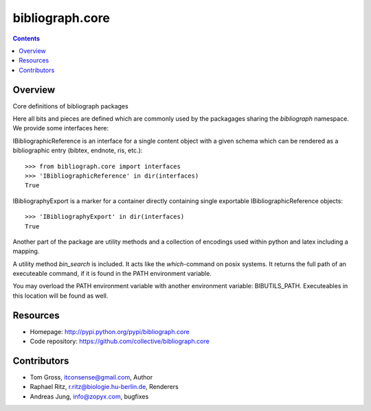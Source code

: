 bibliograph.core
================

.. contents::

Overview
--------

Core definitions of bibliograph packages

Here all bits and pieces are defined which are commonly used by the
packagages sharing the `bibliograph` namespace. We provide some interfaces
here:

IBibliographicReference is an interface for a single content object with a given
schema which can be rendered as a bibliographic entry (bibtex, endnote,
ris, etc.)::

    >>> from bibliograph.core import interfaces
    >>> 'IBibliographicReference' in dir(interfaces)
    True

IBibliographyExport is a marker for a container directly containing single
exportable IBibliographicReference objects::

    >>> 'IBibliographyExport' in dir(interfaces)
    True

Another part of the package are utility methods and a collection of encodings
used within python and latex including a mapping.

A utility method `bin_search` is included. It acts like the `which`-command on
posix systems. It returns the full path of an executeable command, if it is
found in the PATH environment variable.

You may overload the PATH environment variable with another environment
variable: BIBUTILS_PATH. Executeables in this location will be found as well.

Resources
---------

- Homepage: http://pypi.python.org/pypi/bibliograph.core
- Code repository: https://github.com/collective/bibliograph.core

Contributors
------------

- Tom Gross, itconsense@gmail.com, Author
- Raphael Ritz, r.ritz@biologie.hu-berlin.de, Renderers
- Andreas Jung, info@zopyx.com, bugfixes
